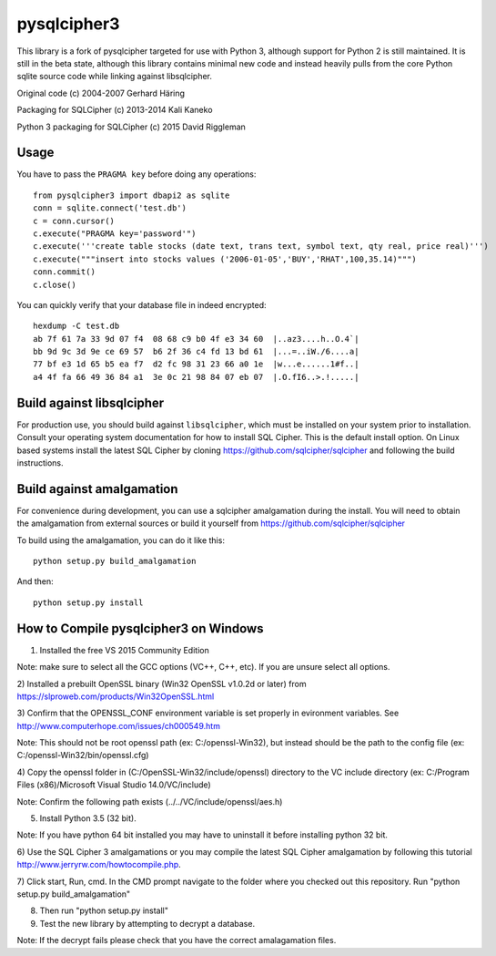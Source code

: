 pysqlcipher3
============

This library is a fork of pysqlcipher targeted for use with Python 3, 
although support for Python 2 is still maintained. It is still in the 
beta state, although this library contains minimal new code and 
instead heavily pulls from the core Python sqlite source code while 
linking against libsqlcipher.


Original code (c) 2004-2007 Gerhard Häring

Packaging for SQLCipher (c) 2013-2014 Kali Kaneko

Python 3 packaging for SQLCipher (c) 2015 David Riggleman

Usage
-----
You have to pass the ``PRAGMA key`` before doing any operations::

  from pysqlcipher3 import dbapi2 as sqlite
  conn = sqlite.connect('test.db')
  c = conn.cursor()
  c.execute("PRAGMA key='password'")
  c.execute('''create table stocks (date text, trans text, symbol text, qty real, price real)''')
  c.execute("""insert into stocks values ('2006-01-05','BUY','RHAT',100,35.14)""")
  conn.commit()
  c.close()

You can quickly verify that your database file in indeed encrypted::

  hexdump -C test.db                                                                                                        
  ab 7f 61 7a 33 9d 07 f4  08 68 c9 b0 4f e3 34 60  |..az3....h..O.4`|
  bb 9d 9c 3d 9e ce 69 57  b6 2f 36 c4 fd 13 bd 61  |...=..iW./6....a|
  77 bf e3 1d 65 b5 ea f7  d2 fc 98 31 23 66 a0 1e  |w...e......1#f..|
  a4 4f fa 66 49 36 84 a1  3e 0c 21 98 84 07 eb 07  |.O.fI6..>.!.....|

Build against libsqlcipher
--------------------------
For production use, you should build against ``libsqlcipher``, which must
be installed on your system prior to installation. Consult your operating
system documentation for how to install SQL Cipher. This is the
default install option. On Linux based systems install the latest SQL Cipher 
by cloning https://github.com/sqlcipher/sqlcipher and following the build 
instructions.

Build against amalgamation
--------------------------
For convenience during development, you can use a sqlcipher amalgamation
during the install. You will need to obtain the amalgamation from external
sources or build it yourself from https://github.com/sqlcipher/sqlcipher

To build using the amalgamation, you can do it like this::

  python setup.py build_amalgamation

And then::

  python setup.py install
  
How to Compile pysqlcipher3 on Windows 
--------------------------------------

1) Installed the free VS 2015 Community Edition 

Note: make sure to select all the GCC options (VC++, C++, etc).
If you are unsure select all options.

2) Installed a prebuilt OpenSSL binary (Win32 OpenSSL v1.0.2d or later) 
from https://slproweb.com/products/Win32OpenSSL.html


3) Confirm that the OPENSSL_CONF environment variable is set properly 
in evironment variables. See http://www.computerhope.com/issues/ch000549.htm

Note: This should not be root openssl path (ex: C:/openssl-Win32), 
but instead should be the path to the config file (ex: C:/openssl-Win32/bin/openssl.cfg)


4) Copy the openssl folder in (C:/OpenSSL-Win32/include/openssl) directory
to the VC include directory (ex: C:/Program Files (x86)/Microsoft Visual Studio 14.0/VC/include)

Note: Confirm the following path exists (../../VC/include/openssl/aes.h)

5) Install Python 3.5 (32 bit). 

Note: If you have python 64 bit installed you may have to uninstall it before installing python 32 bit.

6) Use the SQL Cipher 3 amalgamations or you may compile the latest 
SQL Cipher amalgamation by following this tutorial http://www.jerryrw.com/howtocompile.php. 

7) Click start, Run, cmd. In the CMD prompt navigate to the folder 
where you checked out this repository. Run "python setup.py build_amalgamation"

8) Then run "python setup.py install"

9) Test the new library by attempting to decrypt a database.

Note: If the decrypt fails please check that you have the correct amalagamation files.
